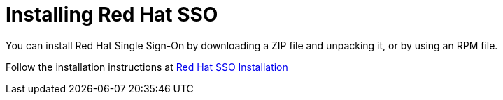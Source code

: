 :_content-type: CONCEPT
[id='Installing_RH_SSO']
= Installing Red Hat SSO

You can install Red Hat Single Sign-On by downloading a ZIP file and unpacking it, or by using an RPM file.

Follow the installation instructions at link:https://access.redhat.com/documentation/en-us/red_hat_single_sign-on/7.6/html-single/server_installation_and_configuration_guide/index#installation[Red Hat SSO Installation]
